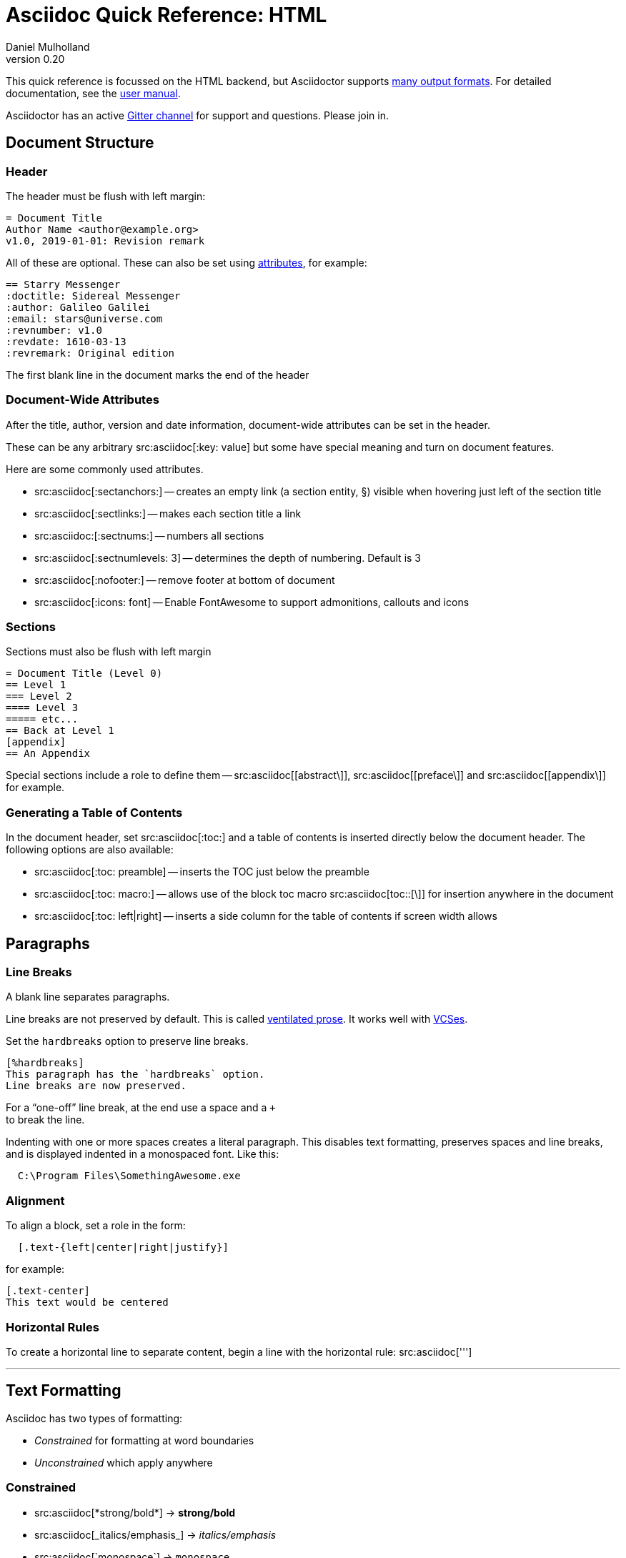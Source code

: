 = Asciidoc Quick Reference: HTML
Daniel Mulholland
v 0.20
:icons: font
:sectanchors:
:stem:
:imagesdir: media
// :source-highlighter: highlightjs
:toc: macro
// icon widths
:iw: 30
:uri-ventilated-prose: https://vanemden.wordpress.com/2009/01/01/ventilated-prose/
:uri-vcses: https://git-scm.com/book/en/v2/Getting-Started-About-Version-Control
:uri-vs-code: https://marketplace.visualstudio.com/items?itemName=joaompinto.asciidoctor-vscode
:uri-vim: https://www.vim.org/
:uri-atom: https://atom.io/packages/asciidoc-assistant
:uri-brackets: https://github.com/asciidoctor/brackets-asciidoc-preview
:uri-intellij: https://github.com/asciidoctor/asciidoctor-intellij-plugin
:uri-asciidocfx: https://www.asciidocfx.com/
:uri-geany: https://www.geany.org/
:uri-notepadpp: https://github.com/edusantana/asciidoc-highlight
:uri-sublimetext: https://packagecontrol.io/packages/AsciiDoc
:uri-eclipse: https://marketplace.eclipse.org/content/asciidoctor-editor
:uri-asciimath: http://asciimath.org/
:uri-latex: https://en.wikibooks.org/wiki/LaTeX
:uri-mathjax: https://www.mathjax.org/
:uri-docs: https://asciidoctor.org/docs
:uri-revealjs: https://revealjs.com/#/
:uri-revealjs-asciidoctor: https://github.com/asciidoctor/asciidoctor-reveal.js
:uri-asciidoctor-diagram: https://asciidoctor.org/docs/asciidoctor-diagram/
:uri-asciidoctor-output-formats: https://asciidoctor.org/docs/convert-documents/#selecting-an-output-format
:uri-gitter-asciidoctor: https://gitter.im/asciidoctor/asciidoctor
:uri-hugo: https://gohugo.io/content-management/formats/
:uri-jekyll: https://github.com/asciidoctor/jekyll-asciidoc
:uri-middleman: https://github.com/middleman/middleman-asciidoc
:uri-antora: https://antora.org/
:uri-asciidoctor-user-manual-audio: https://asciidoctor.org/docs/user-manual/#audio
:uri-asciidoctor-user-manual-icon: https://asciidoctor.org/docs/user-manual/#inline-icons
:uri-asciidoctor-user-manual-video: https://asciidoctor.org/docs/user-manual/#video
:uri-asciidoctor-user-manual-extensions: https://asciidoctor.org/docs/user-manual/#extensions
:uri-mdn-web-image-formats: https://developer.mozilla.org/en-US/docs/Web/Media/Formats/Image_types#Common_image_file_types
:uri-mdn-web-video-formats: https://developer.mozilla.org/en-US/docs/Web/Media/Formats/Video_codecs#Common_codecs
:uri-static-website-asciidoc-list: https://gist.github.com/briandominick/e5754cc8438dd9503d936ef65fffbb2d
:uri-asciidoctor-pdf-js: https://github.com/Mogztter/asciidoctor-pdf.js
:uri-asciidoctor-pdf: https://github.com/asciidoctor/asciidoctor-pdf
:uri-asciidoctor-extensions-lab: https://github.com/asciidoctor/asciidoctor-extensions-lab
:uri-html-entities-html5: https://dev.w3.org/html5/html-author/charref
:uri-unicode-table: https://unicode-table.com/en
ifdef::largeVersion[]
:sectnums:
endif::[]
:largeVersion!:

[preface]
This quick reference is focussed on the HTML backend, but Asciidoctor supports {uri-asciidoctor-output-formats}[many output formats]. For detailed documentation, see the {uri-docs}[user manual].

Asciidoctor has an active {uri-gitter-asciidoctor}[Gitter channel] for support and questions.
Please join in.

ifdef::largeVersion[]
toc::[]
endif::[]

// QUESTION: should the headings be links to more detailed information in the user manual? Is this coupling things too tightly?

== Document Structure

=== Header

The header must be flush with left margin:

[source,asciidoc]
----
= Document Title
Author Name <author@example.org>
v1.0, 2019-01-01: Revision remark
----

All of these are optional.
These can also be set using <<Attributes and Conditional Processing,attributes>>, for example:

[source,asciidoc]
----
== Starry Messenger
:doctitle: Sidereal Messenger
:author: Galileo Galilei
:email: stars@universe.com
:revnumber: v1.0
:revdate: 1610-03-13
:revremark: Original edition
----

The first blank line in the document marks the end of the header

=== Document-Wide Attributes

After the title, author, version and date information, document-wide attributes can be set in the header.

These can be any arbitrary src:asciidoc[:key: value] but some have special meaning and turn on document features.

Here are some commonly used attributes.

[none]
* src:asciidoc[:sectanchors:] -- creates an empty link (a section entity, §) visible when hovering just left of the section title
* src:asciidoc[:sectlinks:] -- makes each section title a link
* src:asciidoc:[:sectnums:] -- numbers all sections
* src:asciidoc[:sectnumlevels: 3] -- determines the depth of numbering. Default is 3
* src:asciidoc[:nofooter:] -- remove footer at bottom of document
* src:asciidoc[:icons: font] -- Enable FontAwesome to support admonitions, callouts and icons
// * `pass:[:reproducible:]` -- Removes `last-updated` date from html to avoid changes caused by this

=== Sections

Sections must also be flush with left margin

[source,asciidoc]
----
= Document Title (Level 0)
== Level 1
=== Level 2
==== Level 3
===== etc...
== Back at Level 1
[appendix]
== An Appendix
----

Special sections include a role to define them -- src:asciidoc[[abstract\]], src:asciidoc[[preface\]] and src:asciidoc[[appendix\]] for example.

=== Generating a Table of Contents

In the document header, set src:asciidoc[:toc:] and a table of contents is inserted directly below the document header.
The following options are also available:

[none]
* src:asciidoc[:toc: preamble] -- inserts the TOC just below the preamble
* src:asciidoc[:toc: macro:] -- allows use of the block toc macro  src:asciidoc[toc::[\]] for insertion anywhere in the document
* src:asciidoc[:toc: left|right] -- inserts a side column for the table of contents if screen width allows

== Paragraphs

=== Line Breaks

A blank line separates paragraphs.

Line breaks are not preserved by default.
This is called {uri-ventilated-prose}[ventilated prose].
It works well with {uri-vcses}[VCSes].

Set the `hardbreaks` option to preserve line breaks.

[source,asciidoc]
----
[%hardbreaks]
This paragraph has the `hardbreaks` option.
Line breaks are now preserved.
----

For a "`one-off`" line break, at the end use a space and a `+` +
to break the line.

Indenting with one or more spaces creates a literal paragraph.
This disables text formatting, preserves spaces and line breaks, and is displayed indented in a monospaced font.
Like this:

[source,asciidoc]
----
  C:\Program Files\SomethingAwesome.exe
----

=== Alignment

To align a block, set a role in the form:

[source,asciidoc]
----
  [.text-{left|center|right|justify}]
----

for example:

[source,asciidoc]
----
[.text-center]
This text would be centered
----

=== Horizontal Rules

To create a horizontal line to separate content, begin a line with the horizontal rule: src:asciidoc[''']

'''

== Text Formatting

Asciidoc has two types of formatting:

* _Constrained_ for formatting at word boundaries
* _Unconstrained_ which apply anywhere

=== Constrained

[none]

* pass:m[src:asciidoc[*strong/bold*\]] -> *strong/bold*
* pass:m[src:asciidoc[_italics/emphasis_\]] -> _italics/emphasis_
* pass:m[src:asciidoc[`monospace`\]] -> `monospace`
* pass:m[src:asciidoc[#highlighted#\]] -> #highlighted#
* pass:m[src:asciidoc["`double`"\]] -> "`double`" (curly quotes)
* pass:m[src:asciidoc['`single`'\]] -> '`single`' (curly quotes)

=== Unconstrained

[none]
* pass:m[src:asciidoc[**D**o**N**ot**R**epeat\]] -> **D**o**N**ot**R**epeat
* pass:m[src:asciidoc[fan__freakin__tastic\]] -> fan__freakin__tastic
* pass:m[src:asciidoc[``mono``culture\]] -> ``mono``culture
* pass:m[src:asciidoc[high##light##ed\]] -> high##light##ed

=== Superscript and Subscript

[none]
* pass:m[src:asciidoc[^Super^script\]] -> ^Super^script
* pass:m[src:asciidoc[~Sub~script\]] -> ~Sub~script

You can use this to write e=mc^2^ and H~2~O but see <<Equations>> as well.

=== HTML Entities and Unicode

Asciidoctor allows {uri-html-entities-html5}[html entities] directly in Asciidoc but we recommend pasting Unicode in directly or using a numeric character reference. So for &#x00A7; instead of +&sect;+ we suggest +&#x00A7;+ or +&#167;+.

TIP: Use an online website to find key characters, {uri-unicode-table}[here's one] and you'll be away laughing [.emojilarge]#🤣 😁 😸 🤩#

=== Custom Roles

A custom role can be applied using a style applied to hash symbols, like this:

[none]
* pass:m[src:asciidoc[[small\\]#small text#\]] -> [small]#small text#

Use dots between multiple roles, e.g.

[none]
* pass:m[src:asciidoc[[.small.green\\]#small text#\]] -> [.small.green]#small text#

Some more examples:

* pass:m[src:asciidoc[[.big\\]#some text#\]] -> [.big]#some text#
* pass:m[src:asciidoc[[.underline\\]#some text#\]] -> [.underline]#some text#
// * `pass:[[.overline\]#some text#]` -> [.overline]#some text#
* pass:m[src:asciidoc[[.line-through\\]#some text#\]] -> [.line-through]#some text#

== Comments

Comments are not included in the output and can be useful for audit-trail, review, commentary and outstanding items.


[source,asciidoc]
----
// single comments begin with 2 slashes

////
This is how we fence multi-line comments
TODO: Consider learning grammar.
////
----

== Admonitions

Asciidoctor has 5 default admonition types: `NOTE:`, `TIP:`, `IMPORTANT:`, `CAUTION:` and `WARNING:`.

TIP: Start a paragraph like this one beginning `TIP:` and it will be displayed like this to catch your reader's attention.

You can also fence an admonition using `====` and set a title by starting a line with `.` This can help with complex multi-line content.

Here's an example:

[source,asciidoc]
----
[IMPORTANT]
.Feeding the Werewolves
====
Werewolves are hardy community members.
However some food is tricky.
Avoid:

* Chocolate
* Dairy

====
----

== Links

Some types of links will be automatically identified (mailto, web URLs). Otherwise use the src:asciidoc[pass:[link:URI[text\]]] macro.

[source,asciidoc]
----
https://example.com/page.html[A webpage]
mailto:hello@example.org[Email to say hello!]
link:tel:+123456789[A telephone number]
link:../path/to/file.txt[A local file]
xref:document.adoc[A sibling document]
----

To link to an anchor within a web page append a # to the web page followed by the section's ID. Like this


[source,asciidoc]
----
http://test.com/page.html#Note_5[See Note 5]
----

[#lists]
== Lists -- The Basics

You can mix and match with unordered and ordered lists. Here's how they work:

=== Unordered

Unordered lists can use `*` or `-` characters but hyphens only work for single level lists.

[source,asciidoc]
----
* level 1
** level 2
*** level 3
**** etc.
* back at level 1
+
Use the + at the start of a line - a list continuation to attach multi-line text to a list item.
----

A role can be applied on the line before the list using src:asciidoc[[square|circle|disc|none|unstyled\]]. 
The default is a bullet.

Just like most other blocks in Asciidoc, a title can be provided using a src:asciidoc[.Title] before the content (and role). Here's an example:

[source,asciidoc]
----
.A clever title
[square]
* Here we are, using squares
* We wrote `[square]` on the line before the first `*`
* And `.A clever title` on the line above that
----

=== Ordered

Auto-number by starting each numbered item with a `.`

[source,asciidoc]
----
. Step 1
. Step 2
.. Step 2a
.. Step 2b
. Step 3
----

Ordered lists can use numbers but then you must keep them in order yourself.

A role can be applied on the line before the list to change the numbering style using src:asciidoc[[style\]] where style is one of [.ad-attribute]#`arabic`#, [ad-attribute]#`decimal`#, [ad-attribute]#`loweralpha`#, [ad-attribute]#`upperalpha`#, [ad-attribute]#`lowerroman`#, [ad-attribute]#`upperroman`#, [ad-attribute]#`lowergreek`#.

The default is 1,2,3... which is [ad-attribute]#`arabic`#.

// arabic|decimal|loweralpha|upperalpha|lowerroman|upperroman|lowergreek]`.

=== Specifying the start

You can specify the start of an ordered list by setting a start attribute after the role or separately e.g.

[.fullwidth.lit]
[cols="1*<.<2a,1*<.<a",frame="none",grid="cols"]
|===
|
[source,asciidoc]
----
.Remember Roman numerals?
[lowerroman,start=4]
. is one
. is two
. is three
----
|
[source,asciidoc]
----
[start=2]
. the second
. the third
----
|===

Irrespective of the style, `start=` should be followed by a number (like on the keyboard!)

Sometimes in Asciidoc items "`stick together`" (e.g. list items). Use a comment line to separate them.

== Anchors, References and Footnotes

The legacy style is:

[source,asciidoc]
----
[[idname,reference text]]
----

or written using normal block attributes as

[source,asciidoc]
----
[#idname,reftext=reference text]`
----

A paragraph (or any block) with an anchor (aka ID) and reftext.

[source,asciidoc]
----
See <<idname>> or <<idname,optional text of internal link>>.
----

Cross references to other documents:

[source,asciidoc]
----
xref:another_doc.adoc[Jump to another doc]
xref:document.adoc#idname[Jumps to anchor]
----

Finally, footnotesfootnote:[This is the text of the footnote.]:

[source,asciidoc]
----
This paragraph has a footnote.footnote:[This is the text of the footnote.]
----

== Equations

For beautiful equations, {uri-latex}[LatexMath] and {uri-asciimath}[AsciiMath] are supported using {uri-mathjax}[MathJax].
Activate support using the document attribute src:asciidoc[:stem:] with no value which defaults to AsciiMath.
To default to LatexMath set a value of `latexmath`, e.g. src:asciidoc[:stem: latexmath]

You can now use the default `stem` macro or the explicit macros for each math language:

[none]
* src:asciidoc[pass:[stem:[sqrt(4)=2]\]] -> stem:[sqrt(4)=2]
* src:asciidoc[pass:[asciimath:[sqrt(4)=2]\]] -> asciimath:[sqrt(4)=2]
* src:asciidoc[pass:[latexmath:[sqrt{4}=2]\]] -> latexmath:[\sqrt{4}=2]

NOTE: If you have an equation with a right square bracket, escape this character using a backslash

// This is not entirely consistent with the escaping advice provided later...

You can also use a delimited pass-through block to explicitly create equations with either AsciiMath or LatexMath.

[.fullwidth.lit]
[cols="3*<.<l",frame="none",grid="cols"]
|===
a|
[source,asciidoc]
----
[stem]
++++
sqrt(4) = 2
++++
----
a|
[source,asciidoc]
----
[asciimath]
++++
sqrt(4) = 2
++++
----
a|
[source,asciidoc]
----
[latexmath]
++++
\sqrt{4} = 2
++++
----
|===

ifdef::largeVersion[]
For equation numbering (only LatexMath supported) set src:asciidoc[:eqnums:] in the document header and use the equation container:

[.fullwidth.lit]
[cols="2*<.<",frame="none",grid="cols"]
|===
l|
[source,asciidoc]
----
[latexmath]
++++
\begin{equation}
\sqrt{4} = 2
\end{equation}
++++
----
a|
[latexmath]
++++
\begin{equation}
\sqrt{4} = 2
\end{equation}
++++
|===
endif::[]

// ifndef::largeVersion[]
// [.pagebreak]
// endif::[]
== Media

Only due to space limitations we've not covered the {uri-asciidoctor-user-manual-video}[video], {uri-asciidoctor-user-manual-audio}[audio] and {uri-asciidoctor-user-manual-icon}[icon] macros.

// TODO: Perhaps also video macros?

// === Icons

//   icon:tags[role="blue"] ruby, asciidoctor

// === Audio

//   audio::ocean_waves.mp3[options="autoplay,loop"]

=== Images

Asciidoctor supports `jpg`, `png`, `svg` etc. -- basically anything {uri-mdn-web-image-formats}[a browser supports].
Images can use either the block or inline macro:

block (standalone):: src:asciidoc[image::pic.jpg[width=200\]]
inline (inside text):: src:asciidoc[in the pass:[image:pic2.jpg[Cool,200\]] text]

The only difference is one or two colons but inline images are within the content flow, block images are like separate paragraphs.

If the document header contains an `imagesdir` then all relative image paths are resolved relative to it. So if the document header contains:

[source,asciidoc]
----
:imagesdir: media
----

Then `some_image.jpg` must be in that folder relative to the document.
Absolute paths (`C:\images\image.png`) can be used and so can URLsfootnote:[But then the command line or API attribute `allow-uri-read` must be set for security reasons.].

The images macro takes a range of comma-delimited attributes, common options are described below:

// QUESTION: Is attributes really the right name ? !

[.fullwidth.lit]
[cols="1*<.<a,1*<.^5",frame="none",grid="cols",options="header"]
|===
|Attribute
|Description

|[.ad-key]`alt`
|First positional, alternative text, e.g. [.ad-key]##`alt`##[.ad-eq]##`=`##[.ad-val]##`"high mountain"`##

|[.ad-key]`width` +
\|[.ad-key]`height`
a|Second/third positional, dimensions are in % or pixels, e.g. [.ad-key]##`width`##[.ad-eq]##`=`##[.ad-val]##`400`## or [.ad-key]##`height`##[.ad-eq]##`=`##[.ad-val]##`200`##

// |height
// |Third positional, vertical dimension in % or pixels, e.g. `height=200`

|[.ad-key]`title`
|title which goes above the image for the block macro or becomes a tooltip for the inline macro, e.g. [.ad-key]##`title`##[.ad-eq]##`=`##[.ad-val]##`"A sunset"`##`

|[.ad-key]`link`
|URI for hyperlink on clicking the image, e.g. [.ad-key]##`link`##[.ad-eq]##`=`##[.ad-val]##`https://www.example.com`##

|[.ad-key]`align` +
[.ad-key]`float`
|`pass:[[][.ad-val]##left##\|[.ad-val]##center##\|[.ad-val]##right##]` -- for block images only; [.ad-val]`float` does not have the [.ad-val]`center` option. Align and float are mutually exclusive

// |[.ad-key]`float`
// |`[left\|right]` -- for block images only; Align and float are mutually exclusive

|[.ad-key]`role`
|e.g. [.ad-val]`left`, [.ad-val]`right`, [.ad-val]`th`, [.ad-val]`thumb`, [.ad-val]`related`, [.ad-val]`rel`. Use this to add a style

|[.ad-key]`id`
|Use this to add an HTML unique identifer. This may be useful for interacting with Javascript.

|===

[TIP]
--
// Quotes around values are optional unless you need a comma or a trailing space but may help with readability.

The positional arguments don't need the attribute name included if they are in the sequence above.
--

// The default Asciidoctor stylesheet implements responsive images (using width-wise scaling).

ifdef::largeVersion[]
=== Videos

Like the `image` macro the `video` macro supports a range of {uri-mdn-web-video-formats}[web video formats]. Simply use the macro with a reference to the file and any required attributes:

[source,asciidoc]
video::video_file.mp4[width=640, start=60, end=140, options=autoplay]

For YouTube or Vimeo, use the identifier in the macro target and the service as the first positional attribute.

[source,asciidoc]
video::rPQoq7ThGAU[youtube]
video::67480300[vimeo]

[.fullwidth.lit]
[cols="1*<.^l,1*<.^5",frame="none",grid="cols",options="header"]
|===
|Attribute
|Description

|poster
|First positional, can be an image URL to show before user plays the video. Can _also_ be the service: `youtube\|vimeo`

|width/height
|Second/third positional, dimensions are in pixels, e.g. `width=400` or `height=200`

// |width
// |Second positional, horizontal dimension in pixels, e.g. `width=400`

// |height
// |Third positional, vertical dimension in pixels, e.g. `height=200`

|options
|`[allowbreak]#[autoplay\|loop\|modest\|nocontrols\|nofullscreen]#`
`modest` reduces YouTube branding.

|title
|title which goes above the image for the block macro or becomes a tooltip for the inline macro, e.g. `title="A sunset"`

|link
|URI for hyperlink on clicking the image, e.g. `link=https://www.example.com`

|start\|end
|start/end time of video in seconds.

ifdef::largeVersion[]
|role
|e.g. `left`, `right`, `th`, `thumb`, `related`, `rel`. Use this to add a style

|id
|Use this to add an HTML unique identifer. This may be useful for interacting with Javascript.
endif::[]

|===
endif::[]

== Blocks

Asciidoctor supports different kinds of blocks, delimited using 2 or 4 characters. <<Admonitions>> are an example but there are more:

[.fullwidth.lit]
[cols="2*a",frame="none",grid="columns"]
|===

|
[source,asciidoc]
----
--
open - a general-purpose content wrapper; useful for enclosing content to attach to a list item
--

====
example =
====

****
sidebar - auxiliary content that can be read independently of the main content
****
----

ifdef::largeVersion[]
[source,asciidoc]
-----
....
literal - an exhibit that features program output
....

----
listing - an exhibit that features program input, source code, or the contents of a file
----
-----
endif::[]

a|

[source,asciidoc]
-----
[source,language]
----
# a listing colorized with syntax highlighting, language is optional
print('hello world')
----

++++
pass - content passed directly to the output document; often raw HTML
++++
-----

|===

If you need to nest blocks inside each other, add an extra pair of symbols to the nested block.

== Attributes and Conditional Processing

If you set an attribute (anywhere in the document) with no value, then it is set or defined (or true). e.g.

[source,asciidoc]
----
:fish:
----

You can set it to a value, a number or a boolean

[source,asciidoc]
----
:fish: tuna
----

It can be unset with an exclamation at the start or end inside the colons, e.g. src:asciidoc[:fish!:] or src:asciidoc[:!fish:].

If you have a lot of text in an attribute you can make it more readable by making it multiline with a src:asciidoc[`\`] at the end of the line.

You can control content using attributes using the [.ad-macro]#`ifdef`#,  [.ad-macro]#`ifndef`# and  [.ad-macro]#`ifeval`# macros:

// [.fullwidth.lit]
// [cols="1*l,1*2l",frame="none",grid="cols"]
// |===
// |

[source,asciidoc]
----
\ifdef::fish[]
This is included if fish is set
\endif::[]

\ifndef::fish[]
This is included if fish is not set
\endif::[]

\ifeval::[{fish} == 3]
If fish has the value 3, this is included
\endif::[]

\ifeval::[{fish} <= 3]
If fish has the value <= 3, this is included
\endif::[]

\ifeval::["{fish}" != "tuna"]
If fish is not set to tuna this  is included
Note the quotes for strings
\endif::[]
----
// |===

== Syntax Highlighting

If you set a the document attribute src:asciidoc[:source-highlighter:] to a valid option (`highlightjs` is one recommended option) then src:asciidoc[[source\]] blocks can be highlighted by specifying a language immediately after.

[.fullwidth.lit]
[cols="1*3,1*2",frame="none",grid="cols"]
|===
a|
[#pythonsource2]

[source,asciidoc]
-----
[source,python]
----
print('hello world')
i = 1 # <1>{blank}
# i can add
i = i + 1
----
<1> This is a callout
-----
a|
[source,python]
----
print('hello world')
i = 1 # <1>
# i can add
i = i + 1
----
<1> This is a callout
|===

Callouts can be created by encasing a sequential number in carets, like src:asciidoc[<1>] and placing the callout text after the block or using an ordered list identifier `<.>`

// DONE ELSEWHERE
// activate stem support by adding `:stem:` to the document header
// [stem]
// ++++
// x = y^2
// ++++
////
comment - content which is not included in the output document
////

// recognized types include CAUTION, IMPORTANT, NOTE, TIP, and WARNING
// enable admonition icons by setting `:icons: font` in the document header
// [NOTE]
// ====
// admonition
// ====

// [,attribution,citetitle]
// ____
// quote - a quotation or excerpt; attribution with title of source are optional
// ____

// [verse,attribution,citetitle]
// ____
// verse - a literary excerpt, often a poem; attribution with title of source are optional
// ____

// .Toggle Me
// [%collapsible]
// ====
// collapsible - these details are revealed by clicking the title
// ====

// OK, trying to understand but it seems to me that `example`, `listing`, `literal` and `source` block types are so similar


== Tables

Tables are a block starting and ending with `|===` and with `|` as a cell separator.

Some important attributes are defined above this:

[.fullwidth.lit]
[cols="<.^1l,<.^2l",width=100%,frame=none,grid=columns]
|===
| Name | Values

| options
| header,footer,autowidth

| cols
| colspec[,colspec,...]

| grid
| all\|cols\|rows\|none

| frame
| all\|sides\|topbot\|none

| stripes
| all\|even\|odd\|none

| width
| (0%..100%)

| format
| psv {vbar} csv {vbar} dsv
|===

The `colspec` is quite intricate for each set of columns:

  <no.columns>*<h_alignment>.<v_alignment><width><style>

where all of these are optional.
The multiplier operator (`*`) allows you to specify the same style for multiple columns.

If the columns aren't specified the number of columns is the number used in the first line

The alignment values can be `<` = left/top, `^` center/middle or `>` right/bottom

The width is just a relative proportion (a percentage or just a number)

Style is one of the following:

[.fullwidth.lit]
[cols="2",frame="none",grid="cols"]
|===
a|
* `a` -- standalone document: allows all block-level elements
* `e` -- italic/emphasis
* `h` -- header
a|
* `l` -- literal block
* `m` -- monospaced block
* `d` -- default style
* `s` -- strong/bold
* `v` -- content is like a verse block
// TODO: Except we haven't mentioned verse blocks.

|===

To put the same content in some cells you can specify this before the cell separator:

  3*| Same content in three columns.

To merge cells horizontally or vertically, before the cell separator:

  3+|  Three columns merged horizontally
  .2+| Two rows merged vertically

You can also use the styles mentioned above the horizontal/vertical alignment on an individual cell:

  ^.^s| middle and center aligned and strong/bold

TIP: To use a pipe (|) within the content of a cell without creating a new cell, you can use the `pass:c[{vbar}]` attribute.

=== An Example

  |===

  |Column 1, row 1 |Column 2, row 1 |Column 3, row 1 |Column 4, row 1

  |Column 1, row 2
  2.2+|Content in a single cell that spans over rows and columns
  |Column 4, row 2

  |Column 1, row 3
  |Column 4, row 3

  |===

results in:

|===

|Column 1, row 1 |Column 2, row 1 |Column 3, row 1 |Column 4, row 1

|Column 1, row 2
2.2+|Content in a single cell that spans over rows and columns
|Column 4, row 2

|Column 1, row 3
|Column 4, row 3
|===

== Escaping Reserved Asciidoc Syntax

Just occasionally, syntax seems through a spanner in the works when you want to use those characters in your text.

The text below doesn't render very well if you want the asterisks and square brackets to appear because they are Asciidoc syntax

  [hi] *hi*

To fix issues like this, we use escaping and pass-through macros.

To escape highlighting or emphasis, one option is to use `+` to escape

=== Pluses

The following work:

  +[hi] *hi*+
  ++[hi] *hi*++
  +++[hi] *hi*+++

=== Passthrough Macros

// TIP: We recommend avoiding backslashes and the use of $ signs.

The inline pass macro is almost always helpful (but not concise or elegant). You write `pass:` followed by a comma delimited list of options (character or the name without spaces):

* c = special characters -- substitutes `&`, `<` and `>` as these are reserved characters in HTML
* q = quotes -- bold, italic, monospace super/sub-scripts)
* r = replacements -- e.g. +(C)+ and +->+ and +--+
* m = macros -- allows inline macros
* a = attributes -- allows attribute substitution
* p = post replacements

and then follow with the text you want in square brackets. Some examples:

  The text pass:[<u>underline me</u>] is underlined.
  pass:attributes[No *bold*, but the backend is {backend}]
  pass:specialcharacters[Almost No__thing__ works {any} *more*]
  pass:q,r[But I am a circled C, (C) and should contain *bold* text.]

=== Controlling Substitutions

If nothing else works, there are two other options. First the passthrough block:

  ++++
  [hi] *hi*
  ++++

This translates the content directly to the back-end without any modification.

The other is to wrap content in a <<Blocks,block>>  and add the `subs` attribute:

  [subs=+macros]
  ----
  I better not contain *bold* or _italic_ text.
  pass:quotes[But I should contain *bold* text.]
  ----

When you set the subs attribute on a block, you automatically remove all of its default substitutions.

For example, if you set `subs` on a literal block, and assign it a value of `a`, only attributes are substituted. The verbatim substitution will not be applied.
To remedy this situation, Asciidoctor provides a syntax to append or remove substitutions instead of replacing them outright.

You can add or remove a substitution from the default substitution list using the plus (`+`) and minus (`-`) modifiers.
These allow incremental substitutions.

* `<substitution>+` -- prepends the substitution to the default list
* `+<substitution>` -- appends the substitution to the default list
* `-<substitution>` -- removes the substitution from the default list

The default list is the substitutions in the order shown <<Passthrough Macros, above>>, from first to last:  `c`,`q`,`r`,`m`,`a`, `p`

// [.columnbreak]
== The Include Macro

To partition, reuse or populate data sources, use the include macro to bring content from other files or URLs by placing the following in a line:

  include::chapter01.adoc[]
  // define -a allow-uri-read to allow URI content
  include::https://example.org/installation.adoc[]
  include::base.adoc[tag=intro]

[.fullwidth.lit]
[cols="1*<.^l,1*<.^5",frame="none",grid="cols",options="header"]
|===
|Attribute
|Description

|leveloffset
|e.g. `leveloffset=+1`
This allows all headings to be pushed down (`+`)or up (`-`) a specified number of levels

|lines
|Can be specified individually or as a range. For example: `lines=7;14..25;28..43`. `-1` means the "`last line`"

|tags
| tagged regions in the included file start with a comment (e.g. `//` for Asciidoc) and then `tag::<name>[]` and end with `end::<name>[]`.
Multiple tags from the same file are allowed, separate with `;`

|indent
|`indent=0` strips out any indentation and increasing numbers add it back in multiples of the attribute `tabsize` which defaults to 4.
You can, for instance set `:tabsize: 2` in the document header

|===
[leveloffset=offset,lines=ranges,tag(s)=name(s),indent=depth,opts=optional]

Asciidoc files are processed to allow includes and conditionals, and csv data can be included into tables to separate data from document structure.

ifdef::largeVersion[]
[TIP]
--
To `include` content in a list item, use the `blank` attribute:
....
  * {blank}
  include::item-text.adoc[]
....
--
endif::[]

== Editors

Lots of editors support Asciidoc and usually offer syntax highlighting. Some offer advanced features -- outline views, preview, synchronised scrolling and more.

ifdef::largeVersion[]
[.fullwidth.lit]
[cols="5*^.^",frame="none", grid="none"]
|===
|{uri-vs-code}[VS Code]
|{uri-atom}[Atom]
|{uri-vim}[Vim]
|{uri-brackets}[Brackets]
|{uri-intellij}[IntelliJ]

a| image::vscode-icon-light.png[width={iw},link={uri-vs-code}]
a| image::atom-editor-icon.svg[width={iw},link={uri-atom}]
a| image::Vimlogo.svg[width={iw},link={uri-vim}]
a| image::brackets_icon.svg[width={iw},link={uri-brackets}]
a| image::intellij-icon.png[width={iw},link={uri-intellij}]

|{uri-geany}[Geany]
|{uri-asciidocfx}[AsciidocFX]
|{uri-notepadpp}[Notepad++]
|{uri-sublimetext}[Sublime +
Text]
|{uri-eclipse}[Eclipse]

a| image::geany-icon.svg[width={iw},link={uri-geany}]
a| image::asciidocfx-icon.png[width={iw},link={uri-asciidocfx}]
a| image::notepadpp.png[width={iw},link={uri-notepadpp}]
a| image::sublime-text-icon.png[width={iw},link={uri-sublimetext}]
a| image::eclipse-icon.png[width={iw},link={uri-eclipse}]

|===
endif::[]

ifndef::largeVersion[]
[.fullwidth.lit]
[cols="6*^.^",frame="none", grid="none"]
|===
|{uri-vs-code}[VS Code]
|{uri-atom}[Atom]
|{uri-intellij}[IntelliJ]
|{uri-asciidocfx}[AsciidocFX]
|{uri-notepadpp}[Notepad++]
|{uri-eclipse}[Eclipse]
a| image::vscode-icon-light.png[width={iw},link={uri-vs-code}]
a| image::atom-editor-icon.svg[width={iw},link={uri-atom}]
a| image::intellij-icon.png[width={iw},link={uri-intellij}]
a| image::asciidocfx-icon.png[width={iw},link={uri-asciidocfx}]
a| image::notepadpp.png[width={iw},link={uri-notepadpp}]
a| image::eclipse-icon.png[width={iw},link={uri-eclipse}]
|===
endif::[]

// Add browsers

// == What's Next

// === Support

// * Check out the {uri-docs}[user manual] for detailed help on any topic

ifdef::largeVersion[]
* Asciidoctor is super-extensible allowing overrides to implement custom macros, special types of blocks and even completely different converters. {uri-asciidoctor-user-manual-extensions}[Check it out!] or browse the {uri-asciidoctor-extensions-lab}[extensions lab]
endif::[]

ifdef::largeVersion[]
=== Other Projects

* {uri-asciidoctor-diagram}[asciidoctor-diagram] -- embed UML diagrams, create specialised diagrams from text and have them rendered on the fly
* For `pdf` backend output see {uri-asciidoctor-pdf}[asciidoctor-pdf] or for a full web based stack, see {uri-asciidoctor-pdf-js}[asciidoctor-pdf.js]
* Want to make a presentation? Check out how to use the {uri-revealjs-asciidoctor}[Asciidoctor-friendly reveal.js] -- with the {uri-revealjs}[popular presentation framework]
ifdef::largeVersion[]
* If creating a static website, checkout {uri-antora}[Antora], {uri-hugo}[Hugo], {uri-jekyll}[Jekyll] or see {uri-static-website-asciidoc-list}[this list] for more options
endif::[]
endif::[]

ifdef::largeVersion[]
=== Static Websites

For static websites, consider using:

[.fullwidth.lit]
[cols="2*a",grid=none,frame=none]
|===
|
* {uri-jekyll}[Jekyll]
* {uri-hugo}[Hugo]
|
* {uri-antora}[Antora]
* {uri-middleman}[Middleman]
|===

See {uri-static-website-asciidoc-list}[this list] for more options
endif::[]
////

// ifdef ifeval macros
// tables
// when you have trouble
// substitution types
// blocks titles and roles
////